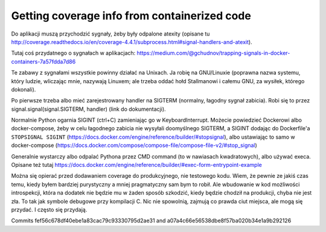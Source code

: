 
Getting coverage info from containerized code
=============================================

.. post::
   :author: Michal Bultrowicz
   :tags: Python

Do aplikacji muszą przychodzić sygnały, żeby były odpalone atexity (opisane tu
http://coverage.readthedocs.io/en/coverage-4.4.1/subprocess.html#signal-handlers-and-atexit).

Tutaj coś przydatnego o sygnałach w aplikacjach:
https://medium.com/@gchudnov/trapping-signals-in-docker-containers-7a57fdda7d86

Te zabawy z sygnałami wszystkie powinny działać na Unixach. Ja robię na GNU/Linuxie
(poprawna nazwa systemu, który ludzie, wliczając mnie, nazywają Linuxem; ale trzeba oddać
hołd Stallmanowi i całemu GNU, za wysiłek, którego dokonali).

Po pierwsze trzeba albo mieć zarejestrowany handler na SIGTERM (normalny, łagodny sygnał
zabicia). Robi się to przez signal.signal(signal.SIGTERM, handler) (link do dokumentacji).

Normalnie Python ogarnia SIGINT (ctrl+C) zamieniając go w KeyboardInterrupt.
Możecie powiedzieć Dockerowi albo docker-compose, żeby w celu łagodnego zabicia nie wysyłali
doomyślnego SIGTERM, a SIGINT dodając do Dockerfile'a ``STOPSIGNAL SIGINT``
(https://docs.docker.com/engine/reference/builder/#stopsignal), albo ustawiając to samo
w docker-compose (https://docs.docker.com/compose/compose-file/compose-file-v2/#stop_signal)

Generalnie wystarczy albo odpalać Pythona przez CMD command (to w nawiasach kwadratowych),
albo używać execa. Opisane też tutaj
https://docs.docker.com/engine/reference/builder/#exec-form-entrypoint-example

Można się opierać przed dodawaniem coverage do produkcyjnego, nie testowego kodu.
Wiem, że pewnie ze jakiś czas temu, kiedy byłem bardziej purystyczny a mniej pragmatyczny
sam bym to robił. Ale wbudowanie w kod możliwości introspekcji, która na dodatek nie
będzie mu w żaden sposób szkodzić, kiedy będzie chodził na produkcji, chyba nie jest zła.
To tak jak symbole debugowe przy kompilacji C. Nic nie spowolnią, zajmują co prawda ciut
miejsca, ale mogą się przydać. I często się przydają.

Commits fef56c678df40ebe1a83cac79c93330795d2ae31 and a07a4c66e56538dbe8f57ba020b34e1a9b292126

